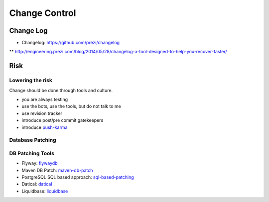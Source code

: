 ==============
Change Control
==============

Change Log
----------

* Changelog: https://github.com/prezi/changelog
** http://engineering.prezi.com/blog/2014/05/28/changelog-a-tool-designed-to-help-you-recover-faster/

Risk
----

Lowering the risk
^^^^^^^^^^^^^^^^^

Change should be done through tools and culture.

* you are always testing
* use the bots, use the tools, but do not talk to me
* use revision tracker
* introduce post/pre commit gatekeepers
* introduce push-karma_ 

.. _push-karma: https://www.facebook.com/note.php?note_id=10150660826788920

Database Patching
^^^^^^^^^^^^^^^^^

DB Patching Tools
^^^^^^^^^^^^^^^^^

 
* Flyway: flywaydb_
* Maven DB Patch: maven-db-patch_
* PostgreSQL SQL based approach: sql-based-patching_
* Datical: datical_
* Liquidbase: liquidbase_

.. _flywaydb: http://flywaydb.org/
.. _maven-db-patch: http://jsoftware.org/maven-dbpatch-plugin
.. _sql-based-patching: https://github.com/depesz/Versioning
.. _datical: http://www.datical.com/wp-content/uploads/2013/05/sexy-back-db-wp.pdf
.. _liquidbase: http://www.liquibase.org/
